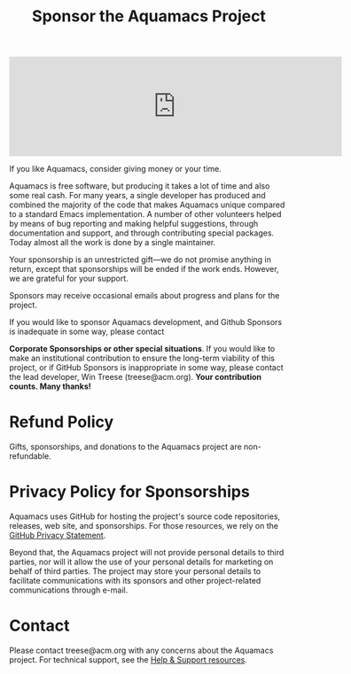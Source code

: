 #+TITLE: Sponsor the Aquamacs Project
#+URL: /sponsor
#+ALIASES[]: /donations.shtml /donations /donate

#+BEGIN_EXPORT html
<iframe src="https://github.com/sponsors/aquamacs-emacs/card" title="Sponsor aquamacs-emacs" height="180" width="600" style="border: 0;"></iframe>
#+END_EXPORT

If you like Aquamacs, consider giving money or your time.

Aquamacs is free software, but producing it takes a lot of time and also some real cash. For many years, a single developer has produced and combined the majority of the code that makes Aquamacs unique compared to a standard Emacs implementation. A number of other volunteers helped by means of bug reporting and making helpful suggestions, through documentation and support, and through contributing special packages. Today almost all the work is done by a single maintainer.

Your sponsorship is an unrestricted gift---we do not promise anything in return, except that sponsorships will be ended if the work ends. However, we are grateful for your support.

Sponsors may receive occasional emails about progress and plans for the project.

If you would like to sponsor Aquamacs development, and Github Sponsors is inadequate in some way, please contact

*Corporate Sponsorships or other special situations*. If you would like to make an institutional contribution to ensure the long-term viability of this project, or if GitHub Sponsors is inappropriate in some way, please contact the lead developer, Win Treese (treese@acm.org). *Your contribution counts. Many thanks!*

* Refund Policy
Gifts, sponsorships, and donations to the Aquamacs project are non-refundable.
* Privacy Policy for Sponsorships
Aquamacs uses GitHub for hosting the project's source code repositories, releases, web site, and sponsorships. For those resources, we rely on the [[https://docs.github.com/en/github/site-policy/github-privacy-statement][GitHub Privacy Statement]].

Beyond that, the Aquamacs project will not provide personal details to third parties, nor will it allow the use of your personal details for marketing on behalf of third parties. The project may store your personal details to facilitate communications with its sponsors and other project-related communications through e-mail.
* Contact
Please contact treese@acm.org with any concerns about the Aquamacs project. For technical support, see the [[/help][Help & Support resources]].
